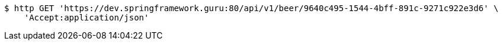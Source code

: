 [source,bash]
----
$ http GET 'https://dev.springframework.guru:80/api/v1/beer/9640c495-1544-4bff-891c-9271c922e3d6' \
    'Accept:application/json'
----